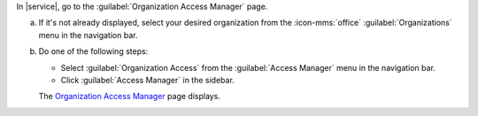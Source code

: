 In |service|, go to the :guilabel:`Organization Access Manager` page.
      
a. If it's not already displayed, select your desired organization
   from the :icon-mms:`office` :guilabel:`Organizations` menu in the
   navigation bar.

#. Do one of the following steps:
   
   - Select :guilabel:`Organization Access` from the 
     :guilabel:`Access Manager` menu in the navigation bar.

   - Click :guilabel:`Access Manager` in the sidebar.

   The `Organization Access Manager <https://cloud.mongodb.com/go?l=https%3A%2F%2Fcloud.mongodb.com%2Fv2%23%2Forg%2F%3Corganization%3E%2Faccess%2Fusers>`__ page 
   displays.
